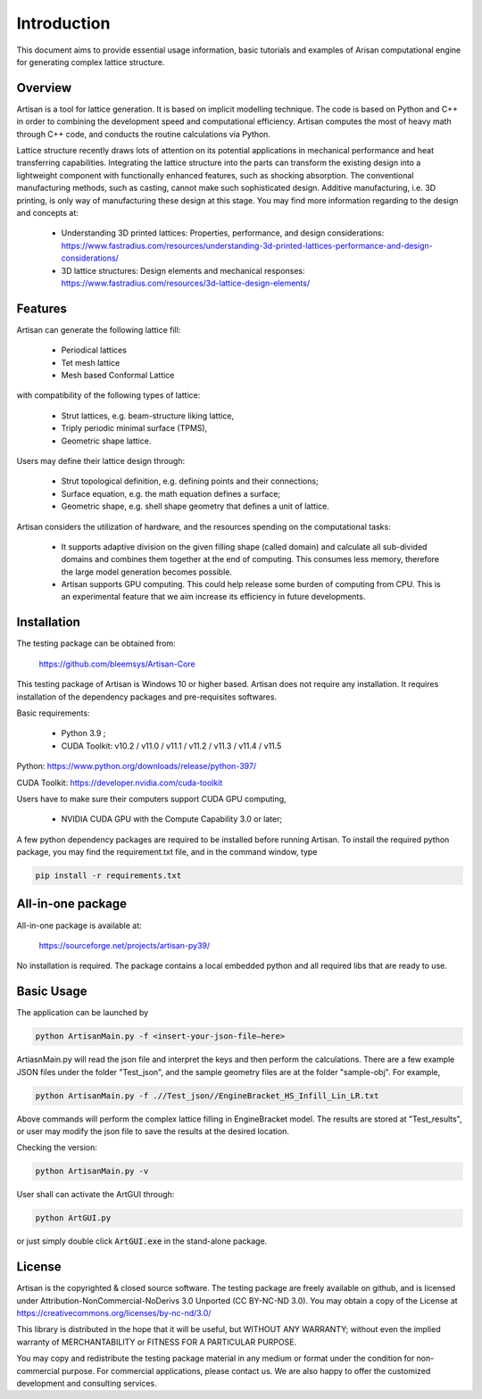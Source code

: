 Introduction
************

This document aims to provide essential usage information, basic tutorials and examples of Arisan computational engine for generating complex lattice structure.  

========
Overview 
========

Artisan is a tool for lattice generation. It is based on implicit modelling technique. The code is based on Python and C++ in order to combining the development speed and computational efficiency. Artisan computes the most of heavy math through C++ code, and conducts the routine calculations via Python. 

Lattice structure recently draws lots of attention on its potential applications in mechanical performance and heat transferring capabilities. Integrating the lattice structure into the parts can transform the existing design into a lightweight component with functionally enhanced features, such as shocking absorption. The conventional manufacturing methods, such as casting, cannot make such sophisticated design. Additive manufacturing, i.e. 3D printing, is only way of manufacturing these design at this stage. You may find more information regarding to the design and concepts at:

 - Understanding 3D printed lattices: Properties, performance, and design considerations: https://www.fastradius.com/resources/understanding-3d-printed-lattices-performance-and-design-considerations/

 - 3D lattice structures: Design elements and mechanical responses: https://www.fastradius.com/resources/3d-lattice-design-elements/

========
Features
========

Artisan can generate the following lattice fill:

 - Periodical lattices 
 - Tet mesh lattice
 - Mesh based Conformal Lattice

with compatibility of the following types of lattice:

 - Strut lattices, e.g. beam-structure liking lattice,
 - Triply periodic minimal surface (TPMS),
 - Geometric shape lattice.

Users may define their lattice design through:

 - Strut topological definition, e.g. defining points and their connections;
 - Surface equation, e.g. the math equation defines a surface;
 - Geometric shape, e.g. shell shape geometry that defines a unit of lattice.

Artisan considers the utilization of hardware, and the resources spending on the computational tasks:

 - It supports adaptive division on the given filling shape (called domain) and calculate all sub-divided domains and combines them together at the end of computing. This consumes less memory, therefore the large model generation becomes possible.   
 - Artisan supports GPU computing. This could help release some burden of computing from CPU. This is an experimental feature that we aim increase its efficiency in future developments.

============
Installation
============

The testing package can be obtained from:

    https://github.com/bleemsys/Artisan-Core

This testing package of Artisan is Windows 10 or higher based. Artisan does not require any installation. It requires installation of the dependency packages and pre-requisites softwares. 

Basic requirements:

 - Python 3.9 ; 
 - CUDA Toolkit: v10.2 / v11.0 / v11.1 / v11.2 / v11.3 / v11.4 / v11.5

Python: https://www.python.org/downloads/release/python-397/

CUDA Toolkit: https://developer.nvidia.com/cuda-toolkit

Users have to make sure their computers support CUDA GPU computing, 

 - NVIDIA CUDA GPU with the Compute Capability 3.0 or later;

A few python dependency packages are required to be installed before running Artisan.  To install the required python package, you may find the requirement.txt file, and in the command window, type

.. code-block::

    pip install -r requirements.txt

==================
All-in-one package
==================

All-in-one package is available at: 

    https://sourceforge.net/projects/artisan-py39/

No installation is required. The package contains a local embedded python and all required libs that are ready to use. 

===========
Basic Usage
===========

The application can be launched by

.. code-block::

    python ArtisanMain.py -f <insert-your-json-file—here>

ArtiasnMain.py will read the json file and interpret the keys and then perform the calculations. There are a few example JSON files under the folder "Test_json", and the sample geometry files are at the folder "sample-obj".  For example, 

.. code-block::

    python ArtisanMain.py -f .//Test_json//EngineBracket_HS_Infill_Lin_LR.txt

Above commands will perform the complex lattice filling in EngineBracket model. The results are stored at "Test_results", or user may modify the json file to save the results at the desired location. 

Checking the version:

.. code-block::
    
    python ArtisanMain.py -v

User shall can activate the ArtGUI through:

.. code-block::

    python ArtGUI.py

or just simply double click :code:`ArtGUI.exe` in the stand-alone package.

=======
License
=======

Artisan is the copyrighted & closed source software. The testing package are freely available on github, and is licensed under Attribution-NonCommercial-NoDerivs 3.0 Unported (CC BY-NC-ND 3.0). You may obtain a copy of the License at https://creativecommons.org/licenses/by-nc-nd/3.0/

This library is distributed in the hope that it will be useful, but WITHOUT ANY WARRANTY; without even the implied warranty of MERCHANTABILITY or FITNESS FOR A PARTICULAR PURPOSE. 

You may copy and redistribute the testing package material in any medium or format under the condition for non-commercial purpose. For commercial applications, please contact us. We are also happy to offer the customized development and consulting services.




